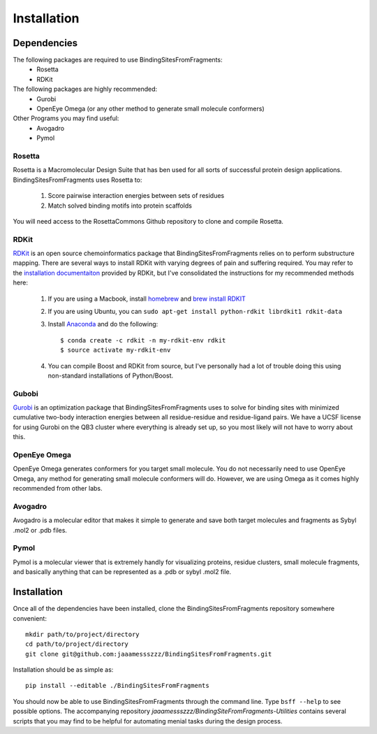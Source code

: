 *******************************
Installation
*******************************

Dependencies
============
The following packages are required to use BindingSitesFromFragments:
    * Rosetta
    * RDKit

The following packages are highly recommended:
    * Gurobi
    * OpenEye Omega (or any other method to generate small molecule conformers)

Other Programs you may find useful:
    * Avogadro
    * Pymol

Rosetta
-------
Rosetta is a Macromolecular Design Suite that has ben used for all sorts of successful protein design applications.
BindingSitesFromFragments uses Rosetta to:

    1. Score pairwise interaction energies between sets of residues
    2. Match solved binding motifs into protein scaffolds

You will need access to the RosettaCommons Github repository to clone and compile Rosetta.

RDKit
-----
`RDKit <http://www.rdkit.org/docs/Overview.html>`_ is an open source chemoinformatics package that BindingSitesFromFragments
relies on to perform substructure mapping. There are several ways to install RDKit with varying degrees of pain and
suffering required. You may refer to the `installation documentaiton <http://www.rdkit.org/docs/Install.html>`_ provided
by RDKit, but I've consolidated the instructions for my recommended methods here:

    1. If you are using a Macbook, install `homebrew <https://brew.sh/>`_ and `brew install RDKIT <https://github.com/rdkit/homebrew-rdkit>`_
    2. If you are using Ubuntu, you can ``sudo apt-get install python-rdkit librdkit1 rdkit-data``
    3. Install `Anaconda <http://docs.continuum.io/anaconda/install.html>`_ and do the following::

        $ conda create -c rdkit -n my-rdkit-env rdkit
        $ source activate my-rdkit-env

    4. You can compile Boost and RDKit from source, but I've personally had a lot of trouble doing this using non-standard installations of Python/Boost.

Gubobi
------
`Gurobi <https://www.gurobi.com/index>`_ is an optimization package that BindingSitesFromFragments uses to solve for
binding sites with minimized cumulative two-body interaction energies between all residue-residue and residue-ligand
pairs. We have a UCSF license for using Gurobi on the QB3 cluster where everything is already set up, so you most likely
will not have to worry about this.

OpenEye Omega
-------------
OpenEye Omega generates conformers for you target small molecule. You do not necessarily need to use OpenEye Omega, any
method for generating small molecule conformers will do. However, we are using Omega as it comes highly recommended from
other labs.

Avogadro
--------
Avogadro is a molecular editor that makes it simple to generate and save both target molecules and fragments as Sybyl
.mol2 or .pdb files.

Pymol
------
Pymol is a molecular viewer that is extremely handly for visualizing proteins, residue clusters, small molecule fragments,
and basically anything that can be represented as a .pdb or sybyl .mol2 file.


Installation
============
Once all of the dependencies have been installed, clone the BindingSitesFromFragments repository somewhere convenient::

    mkdir path/to/project/directory
    cd path/to/project/directory
    git clone git@github.com:jaaamessszzz/BindingSitesFromFragments.git

Installation should be as simple as::

    pip install --editable ./BindingSitesFromFragments

You should now be able to use BindingSitesFromFragments through the command line. Type ``bsff --help`` to see possible
options. The accompanying repository *jaaamessszzz/BindingSiteFromFragments-Utilities* contains several scripts that you
may find to be helpful for automating menial tasks during the design process.

